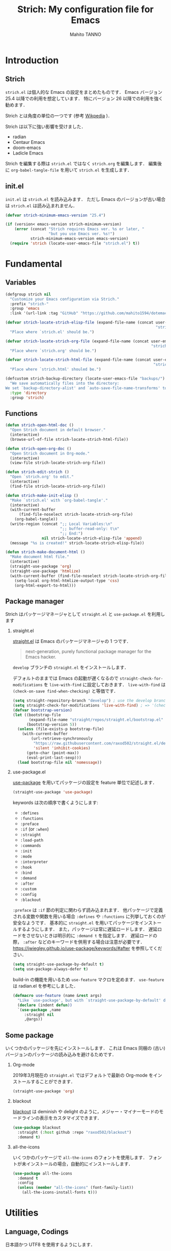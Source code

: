 #+STARTUP: indent
#+TITLE: Strich: My configuration file for Emacs
#+AUTHOR: Mahito TANNO
#+DATE:
#+EXPORT_FILE_NAME: ./doc/index.html
#+OPTIONS: H:2
#+HTML_HEAD: <link rel="stylesheet" type="text/css" href="worg.css"/>

* Introduction
** Strich
~strich.el~ は個人的な Emacs の設定をまとめたものです．
Emacs バージョン 25.4 以降での利用を想定しています．
特にバージョン 26 以降での利用を強く勧めます．

Strich とは角度の単位の一つです (参考 [[https://de.wikipedia.org/wiki/Strich_(Winkeleinheit)][Wikpedia]] )．

Strich は以下に強い影響を受けました．

- radian
- Centaur Emacs
- doom-emacs
- Ladicle Emacs

Strich を編集する際は ~strich.el~ ではなく ~strich.org~ を編集します．
編集後に =org-babel-tangle-file= を用いて ~strich.el~ を生成します．

#+begin_src emacs-lisp :exports none
  ;;; strich.el --- My configuration file for Emacs -*- lexical-binding:t -*-

  ;; Copyright (C) 2019  TANNO Mahito

  ;; This program is free software: you can redistribute it and/or modify
  ;; it under the terms of the GNU General Public License as published by
  ;; the Free Software Foundation, either version 3 of the License, or
  ;; (at your option) any later version.

  ;; This program is distributed in the hope that it will be useful,
  ;; but WITHOUT ANY WARRANTY; without even the implied warranty of
  ;; MERCHANTABILITY or FITNESS FOR A PARTICULAR PURPOSE.  See the
  ;; GNU General Public License for more details.

  ;; You should have received a copy of the GNU General Public License
  ;; along with this program.  If not, see <http://www.gnu.org/licenses/>.

  ;;; Commentary:

  ;; `strich.el' is my configuration for Emacs.  You can get details in
  ;; `strich.org' or in `strich.html' generated by Org-mode.

  ;; Do not edit this file directly.  If you want to edit `strich.el',
  ;; you must edit `strich.org' instead.

  ;;; Code:
#+end_src
** init.el
~init.el~ は ~strich.el~ を読み込みます．
ただし Emacs のバージョンが古い場合は ~strich.el~ は読み込まれません．

#+begin_src emacs-lisp :tangle no
  (defvar strich-minimum-emacs-version "25.4")

  (if (version< emacs-version strich-minimum-version)
      (error (concat "Strich requires Emacs ver. %s or later, "
                     "but you use Emacs ver. %s!")
             strich-minimum-emacs-version emacs-version)
    (require 'strich (locate-user-emacs-file "strich.el") t))
#+end_src

* Fundamental 
** Variables
#+begin_src emacs-lisp
  (defgroup strich nil
    "Customize your Emacs configuration via Strich."
    :prefix "strich-"
    :group 'emacs
    :link '(url-link :tag "GitHub" "https://github.com/mahito1594/dotemacs"))
#+end_src

#+begin_src emacs-lisp
  (defvar strich-locate-strich-elisp-file (expand-file-name (concat user-emacs-directory
                                                                    "strich/strich.el"))
    "Place where `strich.el' should be.")

  (defvar strich-locate-strich-org-file (expand-file-name (concat user-emacs-directory
                                                                  "strich/strich.org"))
    "Place where `strich.org' should be.")

  (defvar strich-locate-strich-html-file (expand-file-name (concat user-emacs-directory
                                                                   "strich/doc/index.html"))
    "Place where `strich.html' shouled be.")
#+end_src

#+begin_src emacs-lisp
  (defcustom strich-backup-directory (locate-user-emacs-file "backups/")
    "We save automatically files into the directory:
  We set `backup-directory-alist' and `auto-save-file-name-transforms' to `strich-backup-directory'."
    :type 'directory
    :group 'strich)
#+end_src

** Functions
#+begin_src emacs-lisp
  (defun strich-open-html-doc ()
    "Open Strich document in default browser."
    (interactive)
    (browse-url-of-file strich-locate-strich-html-file))

  (defun strich-open-org-doc ()
    "Open Strich document in Org-mode."
    (interactive)
    (view-file strich-locate-strich-org-file))
#+end_src

#+begin_src emacs-lisp
  (defun strich-edit-strich ()
    "Open `strich.org' to edit."
    (interactive)
    (find-file strich-locate-strich-org-file))
#+end_src

#+begin_src emacs-lisp
  (defun strich-make-init-elisp ()
    "Make `strich.el' with `org-babel-tangle'."
    (interactive)
    (with-current-buffer
        (find-file-noselect strich-locate-strich-org-file)
      (org-babel-tangle))
    (write-region (concat ";; Local Variables:\n"
                          ";; buffer-read-only: t\n"
                          ";; End:")
                  nil strich-locate-strich-elisp-file 'append)
    (message "%s is created!" strich-locate-strich-elisp-file))
#+end_src

#+begin_src emacs-lisp
  (defun strich-make-document-html ()
    "Make document html file."
    (interactive)
    (straight-use-package 'org)
    (straight-use-package 'htmlize)
    (with-current-buffer (find-file-noselect strich-locate-strich-org-file)
      (setq-local org-html-htmlize-output-type 'css)
      (org-html-export-to-html)))
#+end_src

** Package manager
Strich はパッケージマネージャとして ~straight.el~ と ~use-package.el~ を利用します

*** straight.el
[[https://github.com/raxod502/straight.el][straight.el]] は Emacs のパッケージマネージャの 1 つです．

#+begin_quote
next-generation, purely functional package manager for the Emacs hacker.
#+end_quote

~develop~ ブランチの ~straight.el~ をインストールします．

デフォルトのままでは Emacs の起動が遅くなるので ~straight-check-for-modifications~ を ~live-with-find~ に設定しておきます．
~live-with-find~ は ~(check-on-save find-when-checking)~ と等価です．

#+begin_src emacs-lisp
  (setq straight-repository-branch "develop") ; use the develop branch of straight.el
  (setq straight-check-for-modifications 'live-with-find) ; => '(check-on-save find-when-checking)
  (defvar bootstrap-version)
  (let ((bootstrap-file
         (expand-file-name "straight/repos/straight.el/bootstrap.el" user-emacs-directory))
        (bootstrap-version 5))
    (unless (file-exists-p bootstrap-file)
      (with-current-buffer
          (url-retrieve-synchronously
           "https://raw.githubusercontent.com/raxod502/straight.el/develop/install.el"
           'silent 'inhibit-cookies)
        (goto-char (point-max))
        (eval-print-last-sexp)))
    (load bootstrap-file nil 'nomessage))
#+end_src

*** use-package.el
[[https://github.com/jwiegley/use-package][use-package]] を用いてパッケージの設定を feature 単位で記述します．

#+begin_src emacs-lisp
  (straight-use-package 'use-package)
#+end_src

keywords は次の順序で書くようにします:

- =:defines=
- =:functions=
- =:preface=
- =:if= (or =:when=)
- =:straight=
- =:load-path=
- =:commands=
- =:init=
- =:mode=
- =:interpreter=
- =:hook=
- =:bind=
- =:demand=
- =:after=
- =:custom=
- =:config=
- =:blackout= 

~:preface~ は ~:if~ 節の判定に関わらず読み込まれます．
他パッケージで定義される変数や関数を用いる場合 ~:defines~ や ~:functions~ に列挙しておくのが安全なようです．
基本的に ~straight.el~ を用いてパッケージをインストールするようにします．
また，パッケージは常に遅延ロードします．
遅延ロードをさせないときは明示的に =:demand t= を指定します．
遅延ロードの際， =:after= などのキーワードを併用する場合は注意が必要です．
[[https://jwiegley.github.io/use-package/keywords/#after]] を参照してください．

#+begin_src emacs-lisp
  (setq straight-use-package-by-default t)
  (setq use-package-always-defer t)
#+end_src

build-in の機能を用いるため ~use-feature~ マクロを定めます．
~use-feature~ は radian.el を参考にしました．

#+begin_src emacs-lisp
  (defmacro use-feature (name &rest args)
    "Like `use-package', but with `straight-use-package-by-default' disabled."
    (declare (indent defun))
    `(use-package ,name
       :straight nil
       ,@args))
#+end_src

** Some package
いくつかのパッケージを先にインストールします．
これは Emacs 同梱の (古い) バージョンのパッケージの読み込みを避けるためです．

*** Org-mode
2019年3月現在の ~straight.el~ ではデフォルトで最新の Org-mode をインストールすることができます．

#+begin_src emacs-lisp
  (straight-use-package 'org)
#+end_src

*** blackout
[[https://github.com/raxod502/blackout][blackout]] は deminish や delight のように，メジャー・マイナーモードのモードラインの表示をカスタマイズできます．

#+begin_src emacs-lisp
  (use-package blackout
    :straight (:host github :repo "raxod502/blackout")
    :demand t)
#+end_src

*** all-the-icons
いくつかのパッケージで ~all-the-icons~ のフォントを使用します．
フォントが未インストールの場合，自動的にインストールします．

#+begin_src emacs-lisp
  (use-package all-the-icons
    :demand t
    :config
    (unless (member "all-the-icons" (font-family-list))
      (all-the-icons-install-fonts t)))
#+end_src

* Utilities
** Language, Codings
日本語かつ UTF8 を使用するようにします．

#+begin_src emacs-lisp
  (set-language-environment "Japanese")
  (prefer-coding-system 'utf-8)
#+end_src

また Linux 使用時は ~mozc~ を用いて日本語入力を行います．
別途 ~emacs-mozc-bin~ をインストールする必要があります．

#+begin_src emacs-lisp
  (use-package mozc
    :if (eq system-type 'gnu/linux)
    :demand t
    :config
    (setq default-input-method "japanese-mozc"))
#+end_src

macOS 使用時はファイル名の文字コードの問題があります．

#+begin_src emacs-lisp
  (use-feature ucs-normalize
    :if (eq system-type 'darwin)
    :demand t
    :config
    (set-file-name-coding-system 'utf-8-hfs)
    (setq locale-coding-system 'utf-8-hfs))
#+end_src

** Exec path
ログインシェルの環境変数を引き継ぎます．

#+begin_src emacs-lisp
  (use-package exec-path-from-shell
    :if (memq window-system '(mac ns))
    :demand t
    :config
    (exec-path-from-shell-initialize))
#+end_src

** Server
Emacs 起動後に =server-start= します．

#+begin_src emacs-lisp
(use-feature server
  :hook (after-init . server-mode))
#+end_src

** Backup files
自動バックアップとオートセーブファイルを ~.emacs.d/backups~ に集めます．
~.emacs.d/backups~ はカスタム変数 =strich-backup-directory= で変更できます．

#+begin_src emacs-lisp
  (setq backup-directory-alist
        `((".*" . ,strich-backup-directory)))
  (setq auto-save-file-name-transforms
        `((".*" ,strich-backup-directory t)))
#+end_src

** Directories
*** dired
~dired-mode~ の際，ファイルのアイコンを表示するようにします．

#+begin_src emacs-lisp
  (use-package all-the-icons-dired
    :if (window-system)
    :hook (dired-mode . all-the-icons-dired-mode))
#+end_src

*** neotree
ツリープラグインとして [[https://github.com/jaypei/emacs-neotree][neotree]] を用います．
~C-c t~ で起動します．
GUI での使用の際，all-the-icons を用いてアイコンを表示するようにします．

#+begin_src emacs-lisp
  (use-package neotree
    :bind (("C-c t" . neotree-toggle))
    :custom
    (neo-theme (if (display-graphic-p)
                   'classic
                 'arrow)))
#+end_src

** Candidates
*** Ivy, Counsel and swiper
補完インターフェイスとして [[https://github.com/abo-abo/swiper][Ivy/Counsel]] を利用します．
詳しい使い方は[[https://oremacs.com/swiper/][ユーザマニュアル]]を参照してください．

#+begin_src emacs-lisp
  (use-package counsel
    :hook ((after-init . ivy-mode)
           (ivy-mode . counsel-mode))
    :bind (("C-s" . swiper)
           ("C-r" . swiper)
           ("C-S-s" . swiper-all)
           ("C-c C-r" . ivy-resume)
           :map ivy-minibuffer-map
           ("<tab>" . ivy-alt-done)
           ("C-w" . ivy-yank-word))
    :custom
    (ivy-use-virtual-buffers t)
    (ivy-count-format "(%d/%d) ")
    (ivy-wrap t)
    (ivy-format-function 'ivy-format-function-arrow)
    (counsel-yank-pop "\n---------\n")
    (ivy-initial-inputs-alist nil)
    :blackout t)
#+end_src

[[https://github.com/Yevgnen/ivy-rich][ivy-rich]] を用いてバッファ切り替えの際などにアイコンを表示するようにします．

#+begin_src emacs-lisp
  (use-package ivy-rich
    :defines (all-the-icons-dir-icon-alist)
    :functions (all-the-icons-icon-family
                all-the-icons-icon-for-mode
                all-the-icons-icon-for-file
                all-the-icons-octicon
                all-the-icons-match-to-alist)
    :preface
    (defun strich-ivy-rich-buffer-icon (candidate)
      "Show buffer isons in `ivy-rich', only on GUI."
      (when (display-graphic-p)
        (with-current-buffer
            (get-buffer candidate)
          (let ((icon (all-the-icons-icon-for-mode major-mode)))
            (if (symbolp icon)
                (all-the-icons-icon-for-mode 'fundamental-mode)
              icon)))))
    (defun strich-ivy-rich-file-icon (candidate)
      "Show file icons in `ivy-rich', only on GUI."
      (when (display-graphic-p)
        (let ((icon
               ;; for directories
               (if (file-directory-p candidate)
                   (cond
                    ;; for `tramp-mode'
                    ((and (fboundp 'tramp-tramp-file-p)
                          (tramp-tramp-file-p default-directory))
                     (all-the-icons-octicon "file-directory"))
                    ;; for symbolic links
                    ((file-symlink-p candidate)
                     (all-the-icons-octicon "file-symlink-directory"))
                    ;; for git submodules
                    ((all-the-icons-dir-is-submodule candidate)
                     (all-the-icons-octicon "file-submodule"))
                    ;; for version-controled by git
                    ((file-exists-p (format "%s/.git" candidate))
                     (all-the-icons-octicon "repo"))
                    ;; otherwise
                    (t (let ((matcher (all-the-icons-match-to-alist candidate all-the-icons-dir-icon-alist)))
                         (apply (car matcher) (list (cadr matcher))))))
                 ;; for files
                 (all-the-icons-icon-for-file candidate))))
          (unless (symbolp icon)
            (propertize icon
                        'face `(:family ,(all-the-icons-icon-family icon) :height 1.1))))))
    :hook (ivy-mode . ivy-rich-mode)
    :custom
    (ivy-rich-path-style 'abbrev)
    (ivy-rich-display-transformers-list
     '(ivy-switch-buffer
       (:columns
        ((strich-ivy-rich-buffer-icon :width 2)
         (ivy-rich-candidate (:width 30))
         (ivy-rich-switch-buffer-size (:width 7))
         (ivy-rich-switch-buffer-indicators (:width 4 :face error :align left))
         (ivy-rich-switch-buffer-major-mode (:width 12 :face warning))
         (ivy-rich-switch-buffer-project (:width 15 :face success))
         (ivy-rich-switch-buffer-path (:width (lambda (x) (ivy-rich-switch-buffer-shorten-path x (ivy-rich-minibuffer-width 0.3))))))
        :predicate
        (lambda (cand) (get-buffer cand)))
       counsel-M-x
       (:columns
        ((counsel-M-x-transformer (:width 40))
         (ivy-rich-counsel-function-docstring (:face font-lock-doc-face))))
       counsel-describe-function
       (:columns
        ((counsel-describe-function-transformer (:width 40))
         (ivy-rich-counsel-function-docstring (:face font-lock-doc-face))))
       counsel-describe-variable
       (:columns
        ((counsel-describe-variable-transformer (:width 40))
         (ivy-rich-counsel-variable-docstring (:face font-lock-doc-face))))
       counsel-recentf
       (:columns
        ((ivy-rich-candidate (:width 0.8))
         (ivy-rich-file-last-modified-time (:face font-lock-comment-face))))
       counsel-find-file
       (:columns
        ((strich-ivy-rich-file-icon :width 2)
         (ivy-rich-candidate)))
       counsel-git
       (:columns
        ((strich-ivy-rich-file-icon :width 2)
         (ivy-rich-candidate)))))
    :blackout t)
#+end_src

[[https://github.com/DarwinAwardWinner/amx][amx]] を用いて ~M-x~ を ivy と統合します．

#+begin_src emacs-lisp
  (use-package amx
    :hook (ivy-mode . amx-mode))
#+end_src

*** emacs-which-key
[[https://github.com/justbur/emacs-which-key][which-key]] を用いてキーバインドを表示させます．

#+begin_src emacs-lisp
  (use-package which-key
    :hook (after-init . which-key-mode)
    :bind (:map which-key-mode-map
                ("C-x DEL" . which-key-C-h-dispatch)
                ("C-c DEL" . which-key-C-h-dispatch))
    :custom
    (which-key-popup-type 'side-window)
    (which-key-side-window-location 'bottom)
    :blackout t)
#+end_src

** Others
*** Parenthesis
対応する括弧類は自動的に挿入し，また強調するようにします．

#+begin_src emacs-lisp
  (use-feature elec-pair
    :hook (after-init . electric-pair-mode))

  (use-feature paren
    :hook (after-init . show-paren-mode)
    :custom
    (show-paren-style 'mixed))

  (use-package rainbow-delimiters
    :hook (prog-mode . rainbow-delimiters-mode))
#+end_src

*** Whitespace
~C-c w~ で空白文字を可視化します．

#+begin_src emacs-lisp
  (use-feature whitespace
    :commands (whitespace-mode)
    :bind (("C-c w" . whitespace-mode))
    :custom
    (whitespace-style '(
                        face
                        trailing
                        tabs
                        spaces
                        empty
                        space-mark
                        tab-mark
                        ))
    :blackout t)
#+end_src

*** Cursor
[[https://github.com/Malabarba/beacon][beacon]] を用いてカーソルを目立たせます．

#+begin_src emacs-lisp
  (use-package beacon
    :hook (after-init . beacon-mode)
    :custom
    (beacon-color "yellow"))
#+end_src

*** Region
選択中のリージョンをハイライトします．

#+begin_src emacs-lisp
  (add-hook 'after-init-hook #'transient-mark-mode)
#+end_src

*** Ring bell
エラー時のベル音を消します．

#+begin_src emacs-lisp
  (setq ring-bell-function 'ignore)
#+end_src

* Completion and syntax checking
** Yasnippet
#+begin_src emacs-lisp
  (use-package yasnippet
    :blackout t)
#+end_src

** Company
補完には [[https://github.com/company-mode/company-mode][company-mode]] を用います．
各種設定は [[https://github.com/company-mode/company-mode/wiki/Switching-from-AC][Switching from AC]] を参考にしました．
=:bind= キーワードを使うとうまく読み込まないため， =:config= と =define-key= を利用しています

#+begin_src emacs-lisp
  (use-package company
    :hook (after-init . global-company-mode)
    :config
    (define-key company-active-map (kbd "<backtab>") 'company-select-previous)
    (define-key company-active-map (kbd "<tab>") 'company-complete-common-or-cycle)
    (define-key company-active-map (kbd "M-n") nil)
    (define-key company-active-map (kbd "M-p") nil)
    (define-key company-active-map (kbd "C-n") #'company-select-next)
    (define-key company-active-map (kbd "C-p") #'company-select-previous)
    (setq company-idle-delay 0)
    (setq company-selection-wrap-around t)
    (setq company-require-match 'never)
    :blackout t)
#+end_src

[[https://github.com/expez/company-quickhelp][company-quickhelp]] を用いて補完候補のドキュメントを読めるようにしておきます．

#+begin_src emacs-lisp
  (use-package company-quickhelp
    :if (window-system)
    :hook (company-mode . company-quickhelp-mode))
#+end_src

[[https://github.com/sebastiencs/company-box][company-box]] を用いて補完候補にアイコンを表示します．
デフォルトの設定のままだと，アイコンが大きく感じるので適当に調整をします．

#+begin_src emacs-lisp
  (use-package company-box
    :functions (all-the-icons-faicon all-the-icons-octicon all-the-icons-material all-the-icons-alltheicon)
    :preface
    (defvar strich-company-box-icons-all-the-icons
      `((Unknown       . ,(all-the-icons-faicon     "cog"                      :height 0.9))
        (Text          . ,(all-the-icons-octicon    "file-text"                :height 0.9))
        (Method        . ,(all-the-icons-faicon     "cube"                     :height 0.9))
        (Function      . ,(all-the-icons-faicon     "cube"                     :height 0.9))
        (Constructor   . ,(all-the-icons-faicon     "cube"                     :height 0.9))
        (Field         . ,(all-the-icons-faicon     "cog"                      :height 0.9))
        (Variable      . ,(all-the-icons-faicon     "cog"                      :height 0.9))
        (Class         . ,(all-the-icons-faicon     "cogs"                     :height 0.9))
        (Interface     . ,(all-the-icons-material   "share"                    :height 0.9))
        (Module        . ,(all-the-icons-alltheicon "less"                     :height 0.9))
        (Property      . ,(all-the-icons-faicon     "wrench"                   :height 0.9))
        (Unit          . ,(all-the-icons-material   "settings_system_daydream" :height 0.9))
        (Value         . ,(all-the-icons-material   "format_align_right"       :height 0.9))
        (Enum          . ,(all-the-icons-material   "content_copy"             :height 0.9))
        (Keyword       . ,(all-the-icons-material   "filter_center_focus"      :height 0.9))
        (Snippet       . ,(all-the-icons-material   "content_paste"            :height 0.9))
        (Color         . ,(all-the-icons-material   "palette"                  :height 0.9))
        (File          . ,(all-the-icons-faicon     "file"                     :height 0.9))
        (Reference     . ,(all-the-icons-material   "collections_bookmark"     :height 0.9))
        (Folder        . ,(all-the-icons-faicon     "folder"                   :height 0.9))
        (EnumMember    . ,(all-the-icons-material   "format_align_right"       :height 0.9))
        (Constant      . ,(all-the-icons-faicon     "square-o"                 :height 0.9))
        (Struct        . ,(all-the-icons-faicon     "cogs"                     :height 0.9))
        (Event         . ,(all-the-icons-faicon     "bolt"                     :height 0.9))
        (Operator      . ,(all-the-icons-material   "control_point"            :height 0.9))
        (TypeParameter . ,(all-the-icons-faicon     "cogs"                     :height 0.9))
        (Template      . ,(all-the-icons-material   "format_align_center"      :height 0.9))
        ))
    :if (and (window-system)
             (>= emacs-major-version 26))
    :hook (company-mode . company-box-mode)
    :custom
    (company-box-show-single-candidate t)
    (company-box-max-candidates 50)
    :config
    (setq company-box-backends-colors nil)
    (setq company-box-icons-alist 'strich-company-box-icons-all-the-icons)
    :blackout t)
#+end_src

** Flycheck
文法チェックには [[https://www.flycheck.org/en/latest/][Flycheck]] を利用します．
後述の [[LSP][LSP]] を用いる場合には暴走するという情報があるので要確認です．

#+begin_src emacs-lisp
  (use-package flycheck
    :hook (after-init . global-flycheck-mode))
#+end_src

エラー内容の表示に [[https://github.com/flycheck/flycheck-popup-tip][flycheck-popup-tip]] を利用します．

#+begin_src emacs-lisp
  (use-package flycheck-popup-tip
    :hook (flycheck-mode . flycheck-popup-tip-mode))
#+end_src

** LSP
* Programming Languages
** C/C++

** Emacs Lisp

** Ocaml

** Python

* Documents
** TeX/LaTeX

** Org-mode

* Appearance
** Color theme
[[https://github.com/hlissner/emacs-doom-themes][doom-themes]] の ~doom-dracula~ テーマを利用する．

#+begin_src emacs-lisp
  (use-package doom-themes
    :demand t
    :custom
    (doom-themes-enable-bold t)
    (doom-themes-enable-italic t)
    (doom-neotree-file-icons t)
    :config
    (load-theme 'doom-dracula t)
    (doom-themes-visual-bell-config)
    (doom-themes-neotree-config)
    (doom-themes-org-config))
#+end_src

またモードラインを [[https://github.com/seagle0128/doom-modeline][doom-modeline]] でカスタマイズする．

#+begin_src emacs-lisp
  (use-package doom-modeline
    :hook (after-init . doom-modeline-mode)
    :custom
    (doom-modeline-buffer-file-name-style 'truncate-upto-project)
    (doom-modeline-icon t)
    (doom-modeline-major-mode-color-icon t)
    (find-file-visit-truename t)
    :config
    (setq doom-modeline-mu4e nil
          doom-modeline-irc nil))
#+end_src

** Frame
ツールバー等，特に必要のないものは表示しないようにする．

#+begin_src emacs-lisp
  (setq inhibit-startup-screen t)
  (tool-bar-mode -1)
  (scroll-bar-mode -1)
  (size-indication-mode +1)
  (setq frame-title-format "%f")
#+end_src

Emacs 26 以上を使用している場合 ~display-line-numbers-mode~ を利用する．
そうでない場合は ~columnu-number-mode~ と ~line-number-mode~ を利用する．

#+begin_src emacs-lisp
  (if (version<= "26.0.50" emacs-version)
      (progn
        (global-display-line-numbers-mode)
        (column-number-mode -1)
        (line-number-mode -1))
    (column-number-mode +1)
    (line-number-mode +1))
#+end_src

Emacs 起動時にフレームを最大化します．

#+begin_src emacs-lisp
  (set-frame-parameter nil 'fullscreen 'maximized)
#+end_src

** Font
#+begin_src emacs-lisp
  (set-face-attribute 'default nil
                      :family "Source Han Code JP"
                      :height 140)
#+end_src
* Global keybindings
global-map のキーバインドを次のように変更します．

#+begin_src emacs-lisp
  (define-key global-map (kbd "C-m") 'newline-and-indent)
  (define-key global-map (kbd "C-2") 'set-mark-command)
  (define-key global-map (kbd "C-t") 'other-window)
  (define-key global-map (kbd "C-;") 'comment-line)
#+end_src

また ~C-h~ を ~DEL~ と入れ替えます．
=help-for-help= は ~C-x ?~ にバインドします．

#+begin_src emacs-lisp
  (define-key key-translation-map (kbd "C-h") (kbd "DEL"))
  (define-key global-map (kbd "C-x ?") 'help-for-help)
#+end_src

* License
本設定ファイル (~strich.el~) は [[https://www.gnu.org/licenses/gpl.html][GNU 一般公衆ライセンス]] (バージョン 3 または以降の任意のバージョン) で公開しています．

#+begin_src emacs-lisp
  (provide 'strich)
  ;;; strich.el ends here
#+end_src

# Local Variables:
# org-babel-default-header-args: ((:session . "none")
#                                 (:results . "replace")
#                                 (:exports . "code")
#                                 (:cache . "no")
#                                 (:noweb . "no")
#                                 (:hlines . "no")
#                                 (:tangle . "yes"))
# End:

